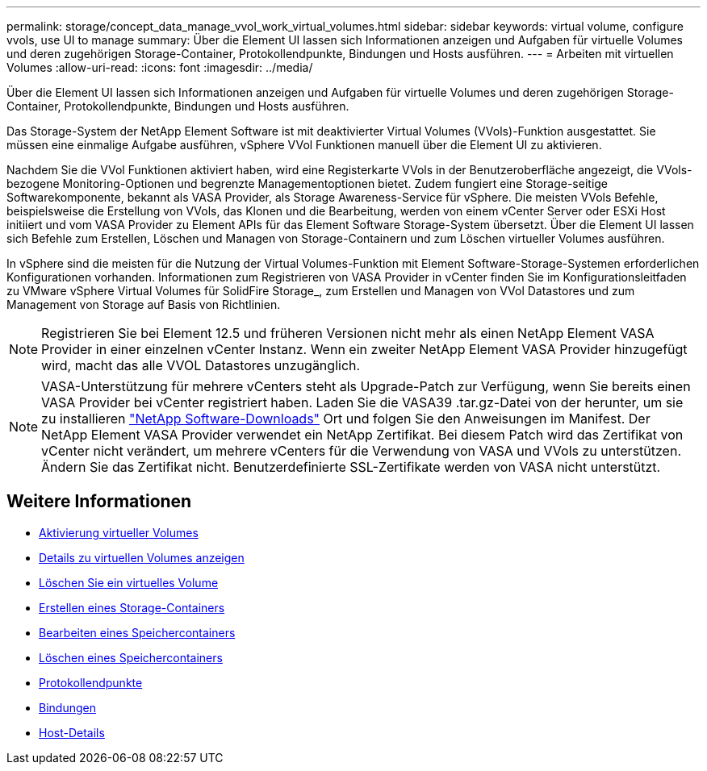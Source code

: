 ---
permalink: storage/concept_data_manage_vvol_work_virtual_volumes.html 
sidebar: sidebar 
keywords: virtual volume, configure vvols, use UI to manage 
summary: Über die Element UI lassen sich Informationen anzeigen und Aufgaben für virtuelle Volumes und deren zugehörigen Storage-Container, Protokollendpunkte, Bindungen und Hosts ausführen. 
---
= Arbeiten mit virtuellen Volumes
:allow-uri-read: 
:icons: font
:imagesdir: ../media/


[role="lead"]
Über die Element UI lassen sich Informationen anzeigen und Aufgaben für virtuelle Volumes und deren zugehörigen Storage-Container, Protokollendpunkte, Bindungen und Hosts ausführen.

Das Storage-System der NetApp Element Software ist mit deaktivierter Virtual Volumes (VVols)-Funktion ausgestattet. Sie müssen eine einmalige Aufgabe ausführen, vSphere VVol Funktionen manuell über die Element UI zu aktivieren.

Nachdem Sie die VVol Funktionen aktiviert haben, wird eine Registerkarte VVols in der Benutzeroberfläche angezeigt, die VVols-bezogene Monitoring-Optionen und begrenzte Managementoptionen bietet. Zudem fungiert eine Storage-seitige Softwarekomponente, bekannt als VASA Provider, als Storage Awareness-Service für vSphere. Die meisten VVols Befehle, beispielsweise die Erstellung von VVols, das Klonen und die Bearbeitung, werden von einem vCenter Server oder ESXi Host initiiert und vom VASA Provider zu Element APIs für das Element Software Storage-System übersetzt. Über die Element UI lassen sich Befehle zum Erstellen, Löschen und Managen von Storage-Containern und zum Löschen virtueller Volumes ausführen.

In vSphere sind die meisten für die Nutzung der Virtual Volumes-Funktion mit Element Software-Storage-Systemen erforderlichen Konfigurationen vorhanden. Informationen zum Registrieren von VASA Provider in vCenter finden Sie im Konfigurationsleitfaden zu VMware vSphere Virtual Volumes für SolidFire Storage_, zum Erstellen und Managen von VVol Datastores und zum Management von Storage auf Basis von Richtlinien.


NOTE: Registrieren Sie bei Element 12.5 und früheren Versionen nicht mehr als einen NetApp Element VASA Provider in einer einzelnen vCenter Instanz. Wenn ein zweiter NetApp Element VASA Provider hinzugefügt wird, macht das alle VVOL Datastores unzugänglich.


NOTE: VASA-Unterstützung für mehrere vCenters steht als Upgrade-Patch zur Verfügung, wenn Sie bereits einen VASA Provider bei vCenter registriert haben. Laden Sie die VASA39 .tar.gz-Datei von der herunter, um sie zu installieren https://mysupport.netapp.com/products/element_software/VASA39/index.html["NetApp Software-Downloads"] Ort und folgen Sie den Anweisungen im Manifest. Der NetApp Element VASA Provider verwendet ein NetApp Zertifikat. Bei diesem Patch wird das Zertifikat von vCenter nicht verändert, um mehrere vCenters für die Verwendung von VASA und VVols zu unterstützen. Ändern Sie das Zertifikat nicht. Benutzerdefinierte SSL-Zertifikate werden von VASA nicht unterstützt.



== Weitere Informationen

* xref:task_data_manage_vvol_enable_virtual_volumes.adoc[Aktivierung virtueller Volumes]
* xref:task_data_manage_vvol_view_virtual_volume_details.adoc[Details zu virtuellen Volumes anzeigen]
* xref:task_data_manage_vvol_delete_a_virtual_volume.adoc[Löschen Sie ein virtuelles Volume]
* xref:concept_data_manage_vvol_manage_storage_containers.adoc[Erstellen eines Storage-Containers]
* xref:concept_data_manage_vvol_manage_storage_containers.adoc[Bearbeiten eines Speichercontainers]
* xref:concept_data_manage_vvol_manage_storage_containers.adoc[Löschen eines Speichercontainers]
* xref:concept_data_manage_vvol_protocol_endpoints.adoc[Protokollendpunkte]
* xref:concept_data_manage_vvol_bindings.adoc[Bindungen]
* xref:reference_data_manage_vvol_host_details.adoc[Host-Details]

